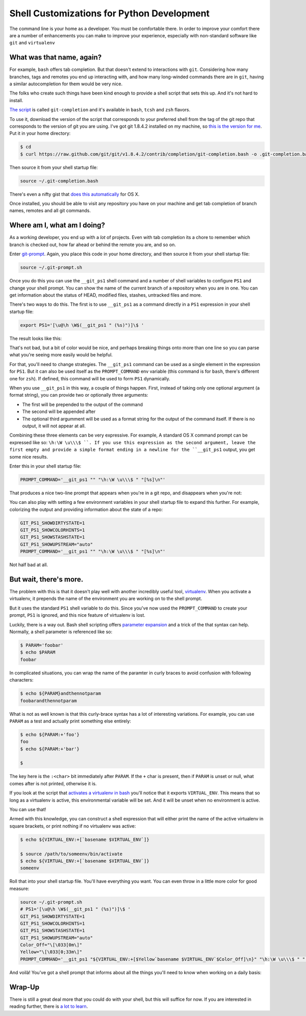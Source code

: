 *******************************************
Shell Customizations for Python Development
*******************************************

The command line is your home as a developer.  You must be comfortable there.
In order to improve your comfort there are a number of enhancements you can
make to improve your experience, especially with non-standard software like
``git`` and ``virtualenv``

What was that name, again?
==========================

For example, ``bash`` offers tab completion. But that doesn't extend to
interactions with ``git``. Considering how many branches, tags and remotes you
end up interacting with, and how many long-winded commands there are in
``git``, having a similar autocompletion for them would be very nice.

The folks who create such things have been kind enough to provide a shell
script that sets this up. And it's not hard to install.

`The script`_ is called ``git-completion`` and it's available in ``bash``,
``tcsh`` and ``zsh`` flavors.

.. _The script: https://github.com/git/git/tree/master/contrib/completion

To use it, download the version of the script that corresponds to your
preferred shell from the tag of the git repo that corresponds to the version of
git you are using. I've got git 1.8.4.2 installed on my machine, so
`this is the version for me`_. Put it in your home directory:

.. code-block:: bash

    $ cd
    $ curl https://raw.github.com/git/git/v1.8.4.2/contrib/completion/git-completion.bash -o .git-completion.bash

Then source it from your shell startup file:

.. code-block:: bash

    source ~/.git-completion.bash

There's even a nifty gist that `does this automatically`_ for OS X.

.. _this is the version for me: https://raw.github.com/git/git/v1.8.4.2/contrib/completion/git-completion.bash
.. _does this automatically: https://gist.github.com/johngibb/972430

Once installed, you should be able to visit any repository you have on your
machine and get tab completion of branch names, remotes and all git commands.

Where am I, what am I doing?
============================

As a working developer, you end up with a *lot* of projects. Even with tab
completion its a chore to remember which branch is checked out, how far ahead
or behind the remote you are, and so on.

Enter `git-prompt`_. Again, you place this code in your home directory, and
then source it from your shell startup file:

.. code-block:: bash

    source ~/.git-prompt.sh

Once you do this you can use the ``__git_ps1`` shell command and a number of
shell variables to configure ``PS1`` and change your shell prompt. You can show
the name of the current branch of a repository when you are in one. You can
get information about the status of HEAD, modified files, stashes, untracked
files and more.

.. _git-prompt: https://github.com/git/git/blob/master/contrib/completion/git-prompt.sh

There's two ways to do this.  The first is to use ``__git_ps1`` as a command
directly in a ``PS1`` expression in your shell startup file:

.. code-block:: bash

    export PS1='[\u@\h \W$(__git_ps1 " (%s)")]\$ '

The result looks like this:

.. image:: /_static/simple_prompt.png
    :width: 600px
    :alt: Overriding PS1 provides a customized shell prompt


That's not bad, but a bit of color would be nice, and perhaps breaking things
onto more than one line so you can parse what you're seeing more easily would
be helpful.

For that, you'll need to change strategies.  The ``__git_ps1`` command can be
used as a single element in the expression for ``PS1``.  But it can also be
used itself as the ``PROMPT_COMMAND`` env variable (this command is for
``bash``, there's different one for ``zsh``). If defined, this command will be
used to form ``PS1`` dynamically.

When you use ``__git_ps1`` in this way, a couple of things happen.  First,
instead of taking only one optional argument (a format string), you can provide
two or optionally three arguments:

* The first will be prepended to the output of the command
* The second will be appended after
* The optional third argumment will be used as a format string for the output
  of the command itself. If there is no output, it will not appear at all.

Combining these three elements can be very expressive. For example, A standard
OS X command prompt can be expressed like so: ``\h:\W \u\\\$ ``. If you use this
expression as the second argument, leave the first empty and provide a simple format
ending in a newline for the ``__git_ps1`` output, you get some nice results.

Enter this in your shell startup file:

.. code-block:: bash

    PROMPT_COMMAND='__git_ps1 "" "\h:\W \u\\\$ " "[%s]\n"'

That produces a nice two-line prompt that appears when you're in a git repo, and
disappears when you're not:

.. image:: /_static/two_line_prompt.png
    :width: 600px
    :alt: A two-line prompt showing current git repository

You can also play with setting a few environment variables in your shell
startup file to expand this further. For example, colorizing the output and
providing information about the state of a repo:

.. code-block:: bash

    GIT_PS1_SHOWDIRTYSTATE=1
    GIT_PS1_SHOWCOLORHINTS=1
    GIT_PS1_SHOWSTASHSTATE=1
    GIT_PS1_SHOWUPSTREAM="auto"
    PROMPT_COMMAND='__git_ps1 "" "\h:\W \u\\\$ " "[%s]\n"'

.. image:: /_static/color_git_prompt.png
    :width: 600px
    :alt: A colorized git prompt

Not half bad at all.

But wait, there's more.
=======================

The problem with this is that it doesn't play well with another incredibly
useful tool, `virtualenv`_. When you activate a virtualenv, it prepends the name
of the environment you are working on to the shell prompt.

But it uses the standard ``PS1`` shell variable to do this. Since you've now
used the ``PROMPT_COMMAND`` to create your prompt, ``PS1`` is ignored, and
this nice feature of virtualenv is lost.

.. _virtualenv: http://virtualenv.org

Luckily, there is a way out. Bash shell scripting offers `parameter expansion`_
and a trick of the that syntax can help. Normally, a shell parameter is
referenced like so:

.. code-block:: bash

    $ PARAM='foobar'
    $ echo $PARAM
    foobar

In complicated situations, you can wrap the name of the paramter in curly
braces to avoid confusion with following characters:

.. code-block:: bash

    $ echo ${PARAM}andthennotparam
    foobarandthennotparam

What is not as well known is that this curly-brace syntax has a lot of
interesting variations. For example, you can use ``PARAM`` as a test and
actually print something else entirely:

.. code-block:: bash

    $ echo ${PARAM:+'foo'}
    foo
    $ echo ${PARAM:+'bar'}
    
    $

The key here is the ``:<char>`` bit immediately after ``PARAM``. If the ``+``
char is present, then if ``PARAM`` is unset or null, what comes after is not
printed, otherwise it is.

If you look at the script that `activates a virtualenv in bash`_ you'll notice
that it exports ``VIRTUAL_ENV``. This means that so long as a virtualenv is
active, this environmental variable will be set. And it will be unset when no
environment is active.

.. _parameter expansion: http://www.gnu.org/software/bash/manual/bash.html#Shell-Parameter-Expansion
.. _activates a virtualenv in bash: https://github.com/pypa/virtualenv/blob/develop/virtualenv_embedded/activate.sh

You can use that!

Armed with this knowledge, you can construct a shell expression that will either
print the name of the active virtualenv in square brackets, or print nothing if
no virtualenv was active:

.. code-block:: bash

    $ echo ${VIRTUAL_ENV:+[`basename $VIRTUAL_ENV`]}
    
    $ source /path/to/someenv/bin/activate
    $ echo ${VIRTUAL_ENV:+[`basename $VIRTUAL_ENV`]}
    someenv


Roll that into your shell startup file. You'll have everything you want.  You
can even throw in a little more color for good measure:

.. code-block:: bash

    source ~/.git-prompt.sh
    # PS1='[\u@\h \W$(__git_ps1 " (%s)")]\$ '
    GIT_PS1_SHOWDIRTYSTATE=1
    GIT_PS1_SHOWCOLORHINTS=1
    GIT_PS1_SHOWSTASHSTATE=1
    GIT_PS1_SHOWUPSTREAM="auto"
    Color_Off="\[\033[0m\]"
    Yellow="\[\033[0;33m\]"
    PROMPT_COMMAND='__git_ps1 "${VIRTUAL_ENV:+[$Yellow`basename $VIRTUAL_ENV`$Color_Off]\n}" "\h:\W \u\\\$ " "[%s]\n"'

And voilà! You've got a shell prompt that informs about all the things you'll
need to know when working on a daily basis:

.. image:: /_static/virtualenv_prompt.png
    :width: 600px
    :alt: A shell session showing the prompt with both virtualenv and git information

Wrap-Up
=======

There is still a great deal more that you could do with your shell, but this
will suffice for now. If you are interested in reading further, there is
`a lot to learn`_.

.. _a lot to learn: http://www.gnu.org/software/bash/manual/bash.html


